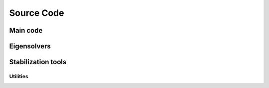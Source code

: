 .. _autodoc:
 
Source Code
=============


Main code
------------------------ 

.. f:autosrcfile::  fixed.f
    :objtype: function subroutine


Eigensolvers
------------------------ 



Stabilization tools
------------------------ 

-----------------------------------
Utilities
-----------------------------------